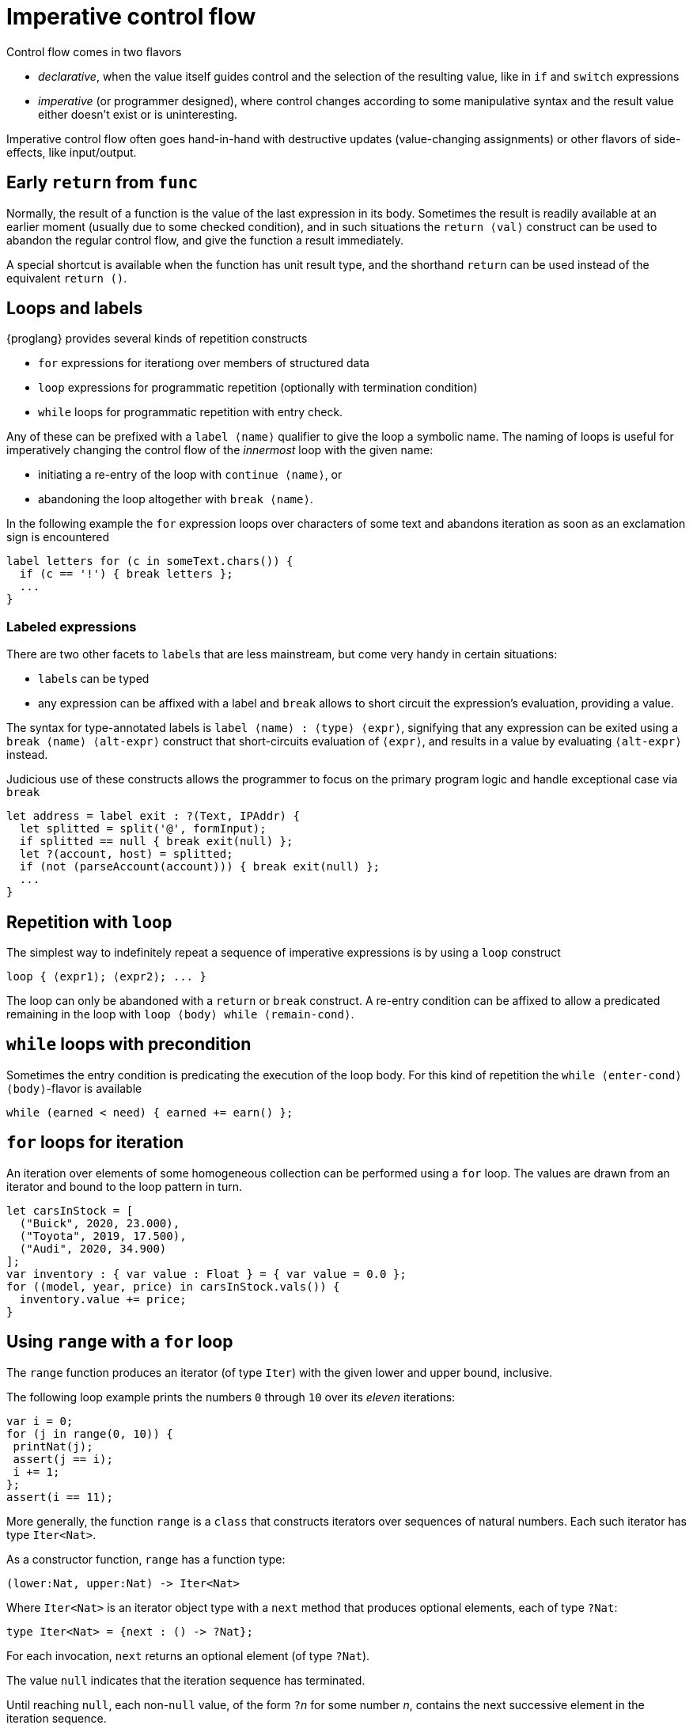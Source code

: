 = Imperative control flow

Control flow comes in two flavors

- _declarative_, when the value itself guides control and the selection of the resulting value, like in `if` and `switch` expressions
- _imperative_ (or programmer designed), where control changes according to some manipulative syntax and the result value either doesn't exist or is uninteresting.

Imperative control flow often goes hand-in-hand with destructive updates (value-changing assignments) or other flavors of side-effects, like input/output.

[[early-return]]
== Early `return` from `func`

Normally, the result of a function is the value of the last expression in its body. Sometimes the result is readily available at an earlier moment (usually due to some checked condition), and in such situations the `return ⟨val⟩` construct can be used to abandon the regular control flow, and give the function a result immediately.

A special shortcut is available when the function has unit result type, and the shorthand `return` can be used instead of the equivalent `return ()`.

[[loops-labels]]
== Loops and labels

{proglang} provides several kinds of repetition constructs

- `for` expressions for iterationg over members of structured data
- `loop` expressions for programmatic repetition (optionally with termination condition)
- `while` loops for programmatic repetition with entry check.

Any of these can be prefixed with a `label ⟨name⟩` qualifier to give the loop a symbolic name. The naming of loops is useful for imperatively changing the control flow of the _innermost_ loop with the given name:

- initiating a re-entry of the loop with `continue ⟨name⟩`, or
- abandoning the loop altogether with `break ⟨name⟩`.

In the following example the `for` expression loops over characters of some text and abandons iteration as soon as an exclamation sign is encountered

....
label letters for (c in someText.chars()) {
  if (c == '!') { break letters };
  ...
}
....

=== Labeled expressions

There are two other facets to `label`{zwsp}s that are less mainstream, but come very handy in certain situations:

- `label`{zwsp}s can be typed
- any expression can be affixed with a label and `break` allows to short circuit the expression's evaluation, providing a value.

The syntax for type-annotated labels is `label ⟨name⟩ : ⟨type⟩ ⟨expr⟩`, signifying that any expression can be exited using a `break ⟨name⟩ ⟨alt-expr⟩` construct that short-circuits evaluation of `⟨expr⟩`, and results in a value by evaluating `⟨alt-expr⟩` instead.

Judicious use of these constructs allows the programmer to focus on the primary program logic and handle exceptional case via `break`

....
let address = label exit : ?(Text, IPAddr) {
  let splitted = split('@', formInput);
  if splitted == null { break exit(null) };
  let ?(account, host) = splitted;
  if (not (parseAccount(account))) { break exit(null) };
  ...
}
....

[[repetition-loop]]
== Repetition with `loop`

The simplest way to indefinitely repeat a sequence of imperative expressions is by using a `loop` construct

....
loop { ⟨expr1⟩; ⟨expr2⟩; ... }
....

The loop can only be abandoned with a `return` or `break` construct. A re-entry condition can be affixed to allow a predicated remaining in the loop with `loop ⟨body⟩ while ⟨remain-cond⟩`.

[[while-loops]]
== `while` loops with precondition

Sometimes the entry condition is predicating the execution of the loop body. For this kind of repetition the `while ⟨enter-cond⟩ ⟨body⟩`-flavor is available

....
while (earned < need) { earned += earn() };
....

[[for-loops]]
== `for` loops for iteration

An iteration over elements of some homogeneous collection can be performed using a `for` loop. The values are drawn from an iterator and bound to the loop pattern in turn.

....
let carsInStock = [
  ("Buick", 2020, 23.000),
  ("Toyota", 2019, 17.500),
  ("Audi", 2020, 34.900)
];
var inventory : { var value : Float } = { var value = 0.0 };
for ((model, year, price) in carsInStock.vals()) {
  inventory.value += price;
}
....

[[intro-range]]
== Using `range` with a `for` loop

The `range` function produces an iterator (of type `Iter`) with the given lower and upper bound, inclusive.

The following loop example prints the numbers `0` through `10` over its _eleven_ iterations:

....
var i = 0;
for (j in range(0, 10)) {
 printNat(j);
 assert(j == i);
 i += 1;
};
assert(i == 11);
....


More generally, the function `range` is a `class` that constructs iterators over sequences of natural numbers.  Each such iterator has type `Iter<Nat>`.

As a constructor function, `range` has a function type:

....
(lower:Nat, upper:Nat) -> Iter<Nat>
....

Where `Iter<Nat>` is an iterator object type with a `next` method that produces optional elements, each of type `?Nat`:

....
type Iter<Nat> = {next : () -> ?Nat};
....

For each invocation, `next` returns an optional element (of type
`?Nat`).

The value `null` indicates that the iteration sequence has terminated.

Until reaching `null`, each non-`null` value, of the form ``?``__n__ for some number _n_, contains the next successive element in the iteration sequence.

[[intro-revrange]]
== Using `revrange`

Like `range`, the function `revrange` is a `class` that constructs iterators (each of type `Iter`).
As a constructor function, it has a function type:

....
(upper:Nat, lower:Nat) -> Iter<Nat>
....

Unlike `range`, the `revrange` function _descends_ in its iteration sequence, from an initial _upper_ bound to a final _lower_ bound.

[[other-iterators]]
== Using iterators of specific data structures

Many built-in data structures come with pre-defined iterators. Below table lists them

.Iterators for data structures
|===
|Type |Name |Iterator |Elements |Element type

|`[T]`
|array of `T`{zwsp}s
|`vals`
|the array's members
|`T`

|`[T]`
|array of `T`{zwsp}s
|`keys`
|the array's valid indices
|`Nat`

|`[var T]`
|mutable array of `T`{zwsp}s
|`vals`
|the array's members
|`T`

|`[var T]`
|mutable array of `T`{zwsp}s
|`keys`
|the array's valid indices
|`Nat`

|`Text`
|text
|`chars`
|the text's characters
|`Char`

|`Blob`
|blob
|`bytes`
|the blob's bytes
|`Word8`
|===

User-defined data structures can define their own iterators. As long they conform with the `Iter<T>` type for some element type `T`, these behave like the built-in ones.
